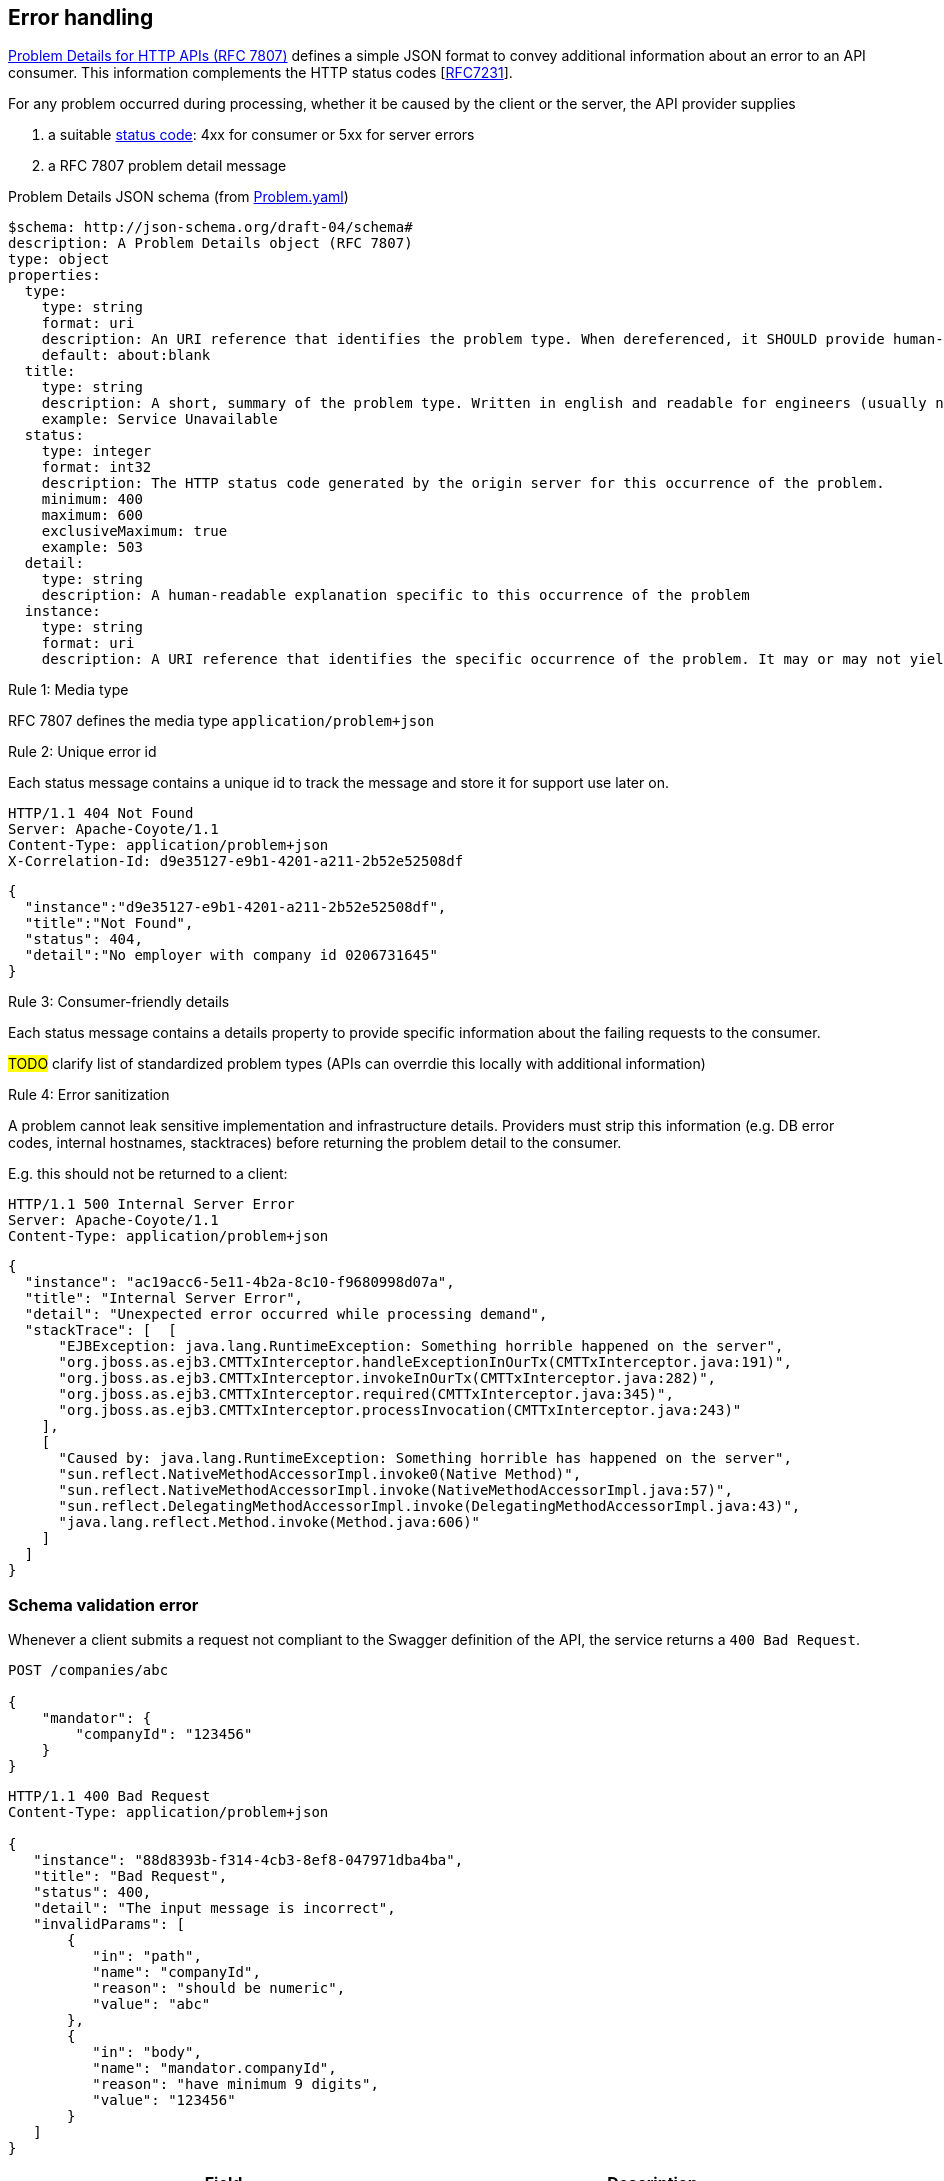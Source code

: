 == Error handling ==

https://tools.ietf.org/html/rfc7807[Problem Details for HTTP APIs (RFC 7807)^] defines a simple JSON format to convey additional information about an error to an API consumer. This information complements the HTTP status codes [https://tools.ietf.org/html/rfc7231#section-6[RFC7231]].

For any problem occurred during processing, whether it be caused by the client or the server, the API provider supplies

1.  a suitable <<Status codes,status code>>: 4xx for consumer or 5xx for server errors
2.  a RFC 7807 problem detail message


.Problem Details JSON schema (from link:schemas/common/v1/Problem.yaml[Problem.yaml])
```yaml
$schema: http://json-schema.org/draft-04/schema#
description: A Problem Details object (RFC 7807)
type: object
properties:
  type:
    type: string
    format: uri
    description: An URI reference that identifies the problem type. When dereferenced, it SHOULD provide human-readable documentation for the problem type (e.g. using HTML).
    default: about:blank
  title:
    type: string
    description: A short, summary of the problem type. Written in english and readable for engineers (usually not suited for non technical stakeholders and not localized)
    example: Service Unavailable
  status:
    type: integer
    format: int32
    description: The HTTP status code generated by the origin server for this occurrence of the problem.
    minimum: 400
    maximum: 600
    exclusiveMaximum: true
    example: 503
  detail:
    type: string
    description: A human-readable explanation specific to this occurrence of the problem
  instance:
    type: string
    format: uri
    description: A URI reference that identifies the specific occurrence of the problem. It may or may not yield further information if dereferenced.
```

[.rule, caption="Rule {counter:rule-number}: "]
.Media type
==========================
RFC 7807 defines the media type `application/problem+json`
==========================


[.rule, caption="Rule {counter:rule-number}: "]
.Unique error id
==========================
Each status message contains a unique id to track the message and store it for support use later on.
==========================

```
HTTP/1.1 404 Not Found
Server: Apache-Coyote/1.1
Content-Type: application/problem+json
X-Correlation-Id: d9e35127-e9b1-4201-a211-2b52e52508df
```
```json
{
  "instance":"d9e35127-e9b1-4201-a211-2b52e52508df",
  "title":"Not Found",
  "status": 404,
  "detail":"No employer with company id 0206731645"
}
```

[.rule, caption="Rule {counter:rule-number}: "]
.Consumer-friendly details
==========================
Each status message contains a details property to provide specific information about the failing requests to the consumer.
==========================

#TODO# clarify list of standardized problem types (APIs can overrdie this locally with additional information)


[.rule, caption="Rule {counter:rule-number}: "]
.Error sanitization
==========================
A problem cannot leak sensitive implementation and infrastructure details. Providers must strip this information (e.g. DB error codes, internal hostnames, stacktraces) before returning the problem detail to the consumer.
==========================

E.g. this should not be returned to a client:
```
HTTP/1.1 500 Internal Server Error
Server: Apache-Coyote/1.1
Content-Type: application/problem+json
```
```json
{
  "instance": "ac19acc6-5e11-4b2a-8c10-f9680998d07a",
  "title": "Internal Server Error",
  "detail": "Unexpected error occurred while processing demand",
  "stackTrace": [  [
      "EJBException: java.lang.RuntimeException: Something horrible happened on the server",
      "org.jboss.as.ejb3.CMTTxInterceptor.handleExceptionInOurTx(CMTTxInterceptor.java:191)",
      "org.jboss.as.ejb3.CMTTxInterceptor.invokeInOurTx(CMTTxInterceptor.java:282)",
      "org.jboss.as.ejb3.CMTTxInterceptor.required(CMTTxInterceptor.java:345)",
      "org.jboss.as.ejb3.CMTTxInterceptor.processInvocation(CMTTxInterceptor.java:243)"
    ],
    [
      "Caused by: java.lang.RuntimeException: Something horrible has happened on the server",
      "sun.reflect.NativeMethodAccessorImpl.invoke0(Native Method)",
      "sun.reflect.NativeMethodAccessorImpl.invoke(NativeMethodAccessorImpl.java:57)",
      "sun.reflect.DelegatingMethodAccessorImpl.invoke(DelegatingMethodAccessorImpl.java:43)",
      "java.lang.reflect.Method.invoke(Method.java:606)"
    ]
  ]
}
```

=== Schema validation error

Whenever a client submits a request not compliant to the Swagger definition of the API, the service returns a `400 Bad Request`.

```
POST /companies/abc

{
    "mandator": {
        "companyId": "123456"
    }
}
```

```
HTTP/1.1 400 Bad Request
Content-Type: application/problem+json

{
   "instance": "88d8393b-f314-4cb3-8ef8-047971dba4ba",
   "title": "Bad Request",
   "status": 400,
   "detail": "The input message is incorrect",
   "invalidParams": [
       {
          "in": "path",
          "name": "companyId",
          "reason": "should be numeric",
          "value": "abc"
       },
       {
          "in": "body",
          "name": "mandator.companyId",
          "reason": "have minimum 9 digits",
          "value": "123456"
       }
   ]
}
```

|===
|Field |Description

|invalidParams
|An array of schema violations

|invalidParams[].in
|The location of the error, e.g. body, path, query, header (cfr Swagger parameters)

|invalidParams[].name
|The name of the invalid parameter

|invalidParams[].reason
|A message explaining the violation

|invalidParams[].value
|The value of the erroneous parameter
|===

=== Authentication

```
GET /companies/0202239951
```

```
HTTP/1.1 401 Unauthorized
Content-Type: application/problem+json

{
   "instance": "88d8393b-f314-4cb3-8ef8-047971dba4ba",
   "type": "https://www.gcloud.belgium.be/rest/problems/noAccessToken",
   "title": "Unauthorized",
   "status": 401,
   "detail": "Missing access token"
}
```

|===
|Type|Description

|/problems/noAccessToken
|The `Authorization` HTTP header doesn't contain a access token.

|/problems/invalidAccessToken
|The `Authorization` HTTP header contains an invalid access token (e.g. should be JWT, unrecognized authorization server).

|/problems/expiredAccessToken
|The access token is expired and cannot be used anymore.

|/problems/revokedAccessToken
|The access token has been revoked.

|===

=== Authorization

Either the client doesn't have the right scope to invoke the operation.

```
GET /companies/0202239951
Authorization: Bearer eyJhbGciOiJIUzI1NiIsInR5cCI6IkpXVCJ9.eyJzdWIiOiIxMjM0NTY3ODkwIiwibmFtZSI6IkpvaG4gRG9lIiwiaWF0IjoxNTE2MjM5MDIyfQ.SflKxwRJSMeKKF2QT4fwpMeJf36POk6yJV_adQssw5c
```

```
HTTP/1.1 403 Forbidden
Content-Type: application/problem+json

{
   "instance": "88d8393b-f314-4cb3-8ef8-047971dba4ba",
   "type": "/problems/missingScope",
   "title": "Forbidden",
   "status": 403,
   "detail": "not permitted to consult company resource",
   "requiredScopes": ["company-read"]
}
```

Either the client doesn't have the permission to invoke an operation on a specific resource (data access).

```
PUT /companies/0202239951
Authorization: Bearer eyJhbGciOiJIUzI1NiIsInR5cCI6IkpXVCJ9.eyJzdWIiOiIxMjM0NTY3ODkwIiwibmFtZSI6IkpvaG4gRG9lIiwiaWF0IjoxNTE2MjM5MDIyfQ.SflKxwRJSMeKKF2QT4fwpMeJf36POk6yJV_adQssw5c
```

```
HTTP/1.1 403 Forbidden
Content-Type: application/problem+json

{
   "instance": "88d8393b-f314-4cb3-8ef8-047971dba4ba",
   "type": "/problems/insufficientPermission",
   "title": "Forbidden",
   "status": 403,
   "detail": "not permitted to update the company details"
}
```

=== Resource not found

In case the resource collection doesn't exist

```
GET /company/{companyId}

HTTP/1.1 404 Not Found
Content-Type: application/problem+json
```
```json
{
   "instance": "88d8393b-f314-4cb3-8ef8-047971dba4ba",
   "type": "/problems/resourceNotFound",
   "title": "Not Found",
   "status": 404,
   "detail": "The resource /company doesn't exist"
}
```

In case the resource document doesn't exist

```
GET /companies/{companyId}/invoices/{invoiceId}

HTTP/1.1 404 Not Found
Server: Apache-Coyote/1.1
Content-Type: application/problem+json
```
```json
{
   "instance": "88d8393b-f314-4cb3-8ef8-047971dba4ba",
   "title": "Not Found",
   "status": 404,
   "detail": "The company doesn't exist",
   "invalidParams": [{
      "in": "path",
      "name": "companyId",
      "reason": "company number does not exist",
      "value": "4074567892"
   }]
}
```

=== Conflicts

```
POST /companies/203456798/employers
{
    "name": "John"
}
```

```
HTTP/1.1 409 Conflict
Content-Type: application/problem+json
{
   "instance": "88d8393b-f314-4cb3-8ef8-047971dba4ba",
   "type": "/problems/companyInactive",
   "title": "Conflict",
   "status": 409,
   "detail": "Company 203456798 has ceased its activities since 2017-01-01"
}
```


=== Too many requests

```
GET /companies/{companyId}
```
```
HTTP/1.1 429 Too many requests
Content-Type: application/problem+json
{
   "type": "/problems/tooManyRequests",
   "instance": "88d8393b-f314-4cb3-8ef8-047971dba4ba",
   "title": "Too many requests",
   "status": 429,
   "detail": "No more requests accepted before 2018-08-09T06:56:00Z",
   "limit": "200",
   "retryAfter": "2018-08-09T06:56:00Z",
   "retryAfterSec": "60"
}
```